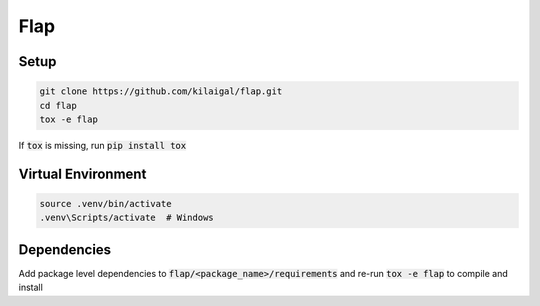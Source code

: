 ====
Flap
====

Setup
-----

.. code-block:: console

  git clone https://github.com/kilaigal/flap.git
  cd flap
  tox -e flap

If :code:`tox` is missing, run :code:`pip install tox`


Virtual Environment
------------------

.. code-block:: console

    source .venv/bin/activate
    .venv\Scripts/activate  # Windows


Dependencies
------------

Add package level dependencies to :code:`flap/<package_name>/requirements` and re-run :code:`tox -e flap` to compile and install
